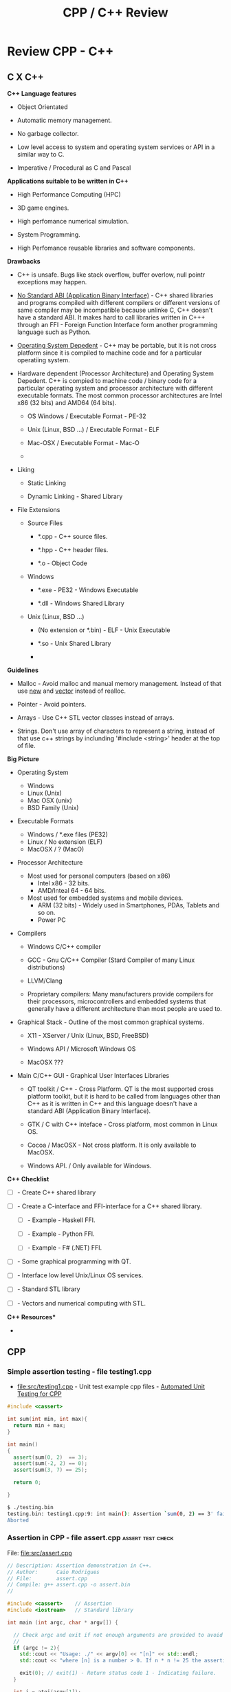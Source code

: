 #+TITLE: CPP / C++ Review
#+DESCRIPTION: cpp/c++ code examples and demonstrations.
#+STARTUP: showall 

* Review CPP - C++
** C X C++

*C++ Language features*

 + Object Orientated

 + Automatic memory management.

 + No garbage collector.

 + Low level access to system and operating system services or API in
   a similar way to C.

 + Imperative / Procedural as C and Pascal


*Applications suitable to be written in C++*

 - High Performance Computing (HPC)

 - 3D game engines.

 - High perfomance numerical simulation.

 - System Programming.

 - High Perfomance reusable libraries and software components.

*Drawbacks*

 + C++ is unsafe. Bugs like stack overflow, buffer overlow, null
   pointr exceptions may happen.

 + _No Standard ABI (Application Binary Interface)_ - C++ shared
   libraries and programs compiled with different compilers or
   different versions of same compiler may be incompatible because
   unlinke C, C++ doesn't have a standard ABI. It makes hard to call
   libraries written in C+++ through an FFI - Foreign Function
   Interface form another programming language such as Python.

 + _Operating System Depedent_ - C++ may be portable, but it is not
   cross platform since it is compiled to machine code and for a
   particular operatiing system.

 + Hardware dependent (Processor Architecture) and Operating System
   Depedent. C++ is compied to machine code / binary code for a
   particular operating system and processor architecture with
   different executable formats. The most common processor
   architectures are Intel x86 (32 bits) and AMD64 (64 bits).

   + OS Windows            / Executable Format - PE-32

   + Unix (Linux, BSD ...) / Executable Format - ELF

   + Mac-OSX               / Executable Format - Mac-O

   +

 + Liking

   + Static Linking

   + Dynamic Linking - Shared Library

 + File Extensions

   + Source Files

     + *.cpp - C++ source files.

     + *.hpp - C++ header files.

     + *.o   - Object Code

   + Windows

     - *.exe - PE32 - Windows Executable

     - *.dll - Windows Shared Library

   + Unix (Linux, BSD ...)

     - (No extension or *.bin) - ELF - Unix Executable

     - *.so - Unix Shared Library

     -


*Guidelines*

 - Malloc - Avoid malloc and manual memory management. Instead of that
   use _new_ and _vector_ instead of realloc.

 - Pointer - Avoid pointers.

 - Arrays - Use C++ STL vector classes instead of arrays.

 - Strings. Don't use array of characters to represent a string,
   instead of that use c++ strings by inclunding '#include <string>'
   header at the top of file.


*Big Picture*

 + Operating System
   - Windows
   - Linux (Unix)
   - Mac OSX (unix)
   - BSD Family (Unix)

 + Executable Formats
   - Windows / *.exe files  (PE32)
   - Linux   / No extension (ELF)
   - MacOSX  / ?            (MacO)

 + Processor Architecture

   - Most used for personal computers (based on x86)
     - Intel x86     - 32 bits.
     - AMD/Inteal 64 - 64 bits.

   - Most used for embedded systems and mobile devices.
     - ARM (32 bits) - Widely used in Smartphones, PDAs, Tablets and
       so on.
     - Power PC

 + Compilers

   + Windows C/C++ compiler

   + GCC - Gnu C/C++ Compiler (Stard Compiler of many Linux distributions)

   + LLVM/Clang

   + Proprietary compilers: Many manufacturers provide compilers for
     their processors, microcontrollers and embedded systems that
     generally have a different architecture than most people are used
     to.

 + Graphical Stack - Outline of the most common graphical systems.

   + X11 - XServer / Unix (Linux, BSD, FreeBSD)

   + Windows API / Microsoft Windows OS

   + MacOSX ???

 + Main C/C++ GUI - Graphical User Interfaces Libraries

   + QT toolkit / C++ - Cross Platform. QT is the most supported cross
     platform toolkit, but it is hard to be called from languages
     other than C++ as it is written in C++ and this language doesn't
     have a standard ABI (Application Binary Interface).

   + GTK / C with C++ inteface - Cross platform, most common in Linux OS.

   + Cocoa / MacOSX - Not cross platform. It is only available to MacOSX.

   + Windows API. / Only available for Windows.


*C++ Checklist*

 - [ ] - Create C++ shared library 

 - [ ] - Create a C-interface and FFI-interface for a C++ shared
   library.

   - [ ] - Example - Haskell FFI.

   - [ ] - Example - Python FFI.

   - [ ] - Example - F# (.NET) FFI.

 - [ ] - Some graphical programming with QT.

 - [ ] - Interface low level Unix/Linux OS services.

 - [ ] - Standard STL library

 - [ ] - Vectors and numerical computing with STL.



*C++ Resources**

 -

** CPP
*** Simple assertion testing - file testing1.cpp
   :PROPERTIES:
   :ID:       106aed05-30af-44c1-b3c1-a360b025ac09
   :END:

 - file:src/testing1.cpp - Unit test example cpp files - [[https://drive.google.com/viewerng/viewer?url%3Dhttp://users.csc.calpoly.edu/~djanzen/tdl/AutomatedUnitTesting.pdf][Automated Unit Testing for CPP]]


#+BEGIN_SRC cpp :tangle src/testing.cpp
#include <cassert>

int sum(int min, int max){
  return min + max;
}

int main()
{
  assert(sum(0, 2)  == 3);
  assert(sum(-2, 2) == 0);
  assert(sum(3, 7) == 25);

  return 0;

}
#+END_SRC


#+BEGIN_SRC sh
$ ./testing.bin
testing.bin: testing1.cpp:9: int main(): Assertion `sum(0, 2) == 3' failed.
Aborted
#+END_SRC

*** Assertion in CPP - file assert.cpp                    :assert:test:check:
   :PROPERTIES:
   :ID:       6796c748-6658-49b1-be2e-ad444af89229
   :END:


File: file:src/assert.cpp

#+BEGIN_SRC cpp :tangle src/assert.cpp
// Description: Assertion demonstration in C++.
// Author:      Caio Rodrigues
// File:        assert.cpp
// Compile: g++ assert.cpp -o assert.bin
//

#include <cassert>    // Assertion
#include <iostream>   // Standard library

int main (int argc, char * argv[]) {

  // Check argc and exit if not enough arguments are provided to avoid segmentation fault.
  //
  if (argc != 2){
    std::cout << "Usage: ./" << argv[0] << "[n]" << std::endl;
    std::cout << "where [n] is a number > 0. If n * n != 25 the assertion fails." << std::endl;

    exit(0); // exit(1) - Return status code 1 - Indicating failure.
  }

  int i = atoi(argv[1]);
  int j = i * i ;

  assert (j == 25);

  std::cout << "continuing" << std::endl;

  exit(0); // exit(0) - Return status code 0 - Indicating success.
}

#+END_SRC

This file demonstrate assertion in C++. If the square of input
argument is not 25 it throws an assertion error.

Compile:

#+BEGIN_SRC sh
$ g++ assert.cpp -o assert.bin
#+END_SRC

*Running:*

No arguments - print help

#+BEGIN_SRC sh
./assert.bin
Usage: ././assert.bin[n]
where [n] is a number > 0. If n * n != 25 the assertion fails.
#+END_SRC

Passing 4 as argument.

#+BEGIN_SRC sh
./assert.bin 4
assert.bin: assert.cpp:24: int main(int, char**): Assertion `j == 25' failed.
#+END_SRC

Passing 10 as argument

#+BEGIN_SRC sh
./assert.bin 10
assert.bin: assert.cpp:24: int main(int, char**): Assertion `j == 25' failed.

#+END_SRC

Passing 5 as argument. 5 * 5 == 25. Ok. The assertion doesn't fail.

#+BEGIN_SRC sh
./assert.bin 5
continuing
#+END_SRC
*** Parse number                                     :atoi:atof:parse:number:
   :PROPERTIES:
   :ID:       170ef7e0-8f02-4bc3-afb6-38b2ee8810d6
   :END:

Shows how to parse number with atoi, atof and so on.

File: file:src/numberParse.cpp

#+BEGIN_SRC cpp :tangle src/numberParse.cpp
// Description: atoi, atof, strtol demonstration.
// Note: Convert string to integer, double and long integer.
// Tags: atoi, atof, strtol
//

#include <cassert>
#include <iostream>

using namespace std;

int main (){

  cout << "\nAtoi - parse int 32 bits" << endl;

  cout << "atoi(\"2342\")    = " << atoi("2342")  << endl;
  cout << "atoi(\"-2323\")   = " << atoi("-2323") << endl;
  cout << "atoi(\"failed\")  = " << atoi("failed") << endl;
  cout << "atoi(\"12xy346\") = " << atoi("12xy346") << endl;

  cout << "\nAtof - parse float/double" << endl;

  cout <<  "atof(\"100.23\")              = "  << atof("100.23") << endl;
  cout <<  "atof(\"-20.015e3\")           = "  << atof("-20.015e3") << endl;
  cout <<  "atof(\"100.134354blablah\")   = "  << atof("100.134354blablah") << endl;
  cout <<  "atof(\"failed0.3123garbage\") = "  << atof("failed0.3123garbage") << endl;

  return 0;
}
#+END_SRC

Running:

#+BEGIN_SRC sh
./g++ numberParse.cpp -o numberParse.bin && ./numberParse.bin

Atoi - parse int 32 bits
atoi("2342")    = 2342
atoi("-2323")   = -2323
atoi("failed")  = 0
atoi("12xy346") = 12

Atof - parse float/double
atof("100.23")              = 100.23
atof("-20.015e3")           = -20015
atof("100.134354blablah")   = 100.134
atof("failed0.3123garbage") = 0
#+END_SRC
*** C++ Functions with Arrays (C-style)
    :PROPERTIES:
    :ID:       a89d5099-af3a-4034-8331-628fe59a0eb7
    :END:

  - [[file:src/arraysFun.cpp][file:src/arraysFun.cpp]]

#+BEGIN_SRC cpp :tangle src/arraysFun.cpp
#include <iostream>  // Basic IO functions
#include <cmath>     // C-math functions such as sqrt, pow ...
#include <cassert>   // Assertions

using namespace std;

// Function prototypes
//---------------------------------//

double scalarProduct   (double [], double [], int);
double vectorSum       (double [], int);
double vectorNorm      (double [], int);
void   printVectorVert (double xs[], int size);

//  Main function
//-------------------------------

int main()
{
  int size = 4 ;
  double v1[] = {1.0, 2.0, 3.0, 4.0} ;
  double v2[] = {3.0, 4.0, 5.0, 6.0} ;

  cout << "\n\nVector v1 = " << endl ;
  printVectorVert(v1, size);

  cout << "\n\nVector v2 = " << endl ;
  printVectorVert(v2, size);

  cout << "\n\nScalar product is = " << scalarProduct(v1, v2, size) << endl;

  cout << "Vector v1 sum is  = " << vectorSum(v1, size) << endl;

  cout << "Vector v2 Norm is = " << vectorNorm(v1, size) << endl;

  assert(scalarProduct(v1, v2, size) == 50.0);

  return 0 ; // Return 0 as status code.
}

//  Functions Implementations
// -------------------------------- //

double scalarProduct(double xs[], double ys[], int size){
  double sum = 0.0;

    for (int i = 0; i <= size -1; i++){
      sum = sum + xs[i] * ys[i];
    }
  return sum;
}

double vectorSum(double xs[], int size){
  double sum = 0.0 ;

  for (int i = 0; i <= size - 1; i++){
    sum = sum + xs[i];
  }
  return sum;
}


double vectorNorm(double xs[], int size){
  double sum = 0.0 ;

  for (int i = 0; i <= size - 1; i++){
    sum = sum + xs[i] * xs[i];
  }
  return sqrt(sum);
}


void printVectorVert(double xs[], int size){
  for (int i = 0; i <= size -1; i++){
    cout << "v[" << i << "] = " << xs[i] << endl ;
  }
}
#+END_SRC

Program output:

#+BEGIN_SRC sh
g++ arraysFun.cpp -o arraysFun.bin && ./arraysFun.bin


Vector v1 =
v[0] = 1
v[1] = 2
v[2] = 3
v[3] = 4


Vector v2 =
v[0] = 3
v[1] = 4
v[2] = 5
v[3] = 6


Scalar product is = 50
Vector v1 sum is  = 10
Vector v2 Norm is = 5.47723


#+END_SRC

*** C++ Strings
    :PROPERTIES:
    :ID:       e11fbf1d-b47a-4151-806b-b5b0c2f99799
    :END:

The c++ string class is better to than the old c-style strings as
arrays of characters because it frees the developer from manual memory
management.

C-style strings

#+BEGIN_SRC C
char name[] = "John";
#+END_SRC

C++ style-strings.

File: [[file:src/cppStrings.cpp][src/cppStrings.cpp]]

#+BEGIN_SRC cpp :tangle src/cppStrings.cpp
  #include <iostream>
  #include <string>
  using namespace std;

  int main()
  {
    string s;

    s = "hello world c++ string" ;
    cout << "s = " << s << endl;

    s += " Append this to string" ;
    cout << "s = " << s << endl;

    return 0;
  }
#+END_SRC

Compiling and running:

#+BEGIN_SRC sh
$ g++ cppStrings.cpp -o cppStrings.bin && ./cppStrings.bin
s = hello world c++ string
s = hello world c++ string Append this to string
#+END_SRC

*** C++ Concrete Data Types (Classes)
    :PROPERTIES:
    :ID:       4699b19e-1282-44bc-9cf3-a5ad8cd6c6cd
    :END:
**** Simple Class
     :PROPERTIES:
     :ID:       98c433c6-fbfa-48c0-82fa-51520b23c872
     :END:

 - File: [[file:src/cppClasses1.cpp][file:src/cppClasses1.cpp]]

#+BEGIN_SRC cpp :tangle src/cppClasses1.cpp

  #include <iostream>
  using namespace std;

  class Date
  {
  public:
    int year, month, day;

    // ---- Public Class Members ----- //

    void showDate();
    void showDate2();
    int  getYear();
    int  getDay();
    int  getMonth();
  };


  void Date::showDate(){
    cout << "Date = " << this->year << "-" << this->month << "-" << this->day << endl;
  }

  void Date::showDate2(){
    cout << "Date = " << year << "-" << month << "-" << day << endl;
  }

  int Date::getYear(){
    return year;
  }

  int Date::getMonth(){
    return month;
  }

  int Date::getDay(){
    return day;
  }

  Date makeDate (int y, int m, int d){
    Date date;
    date.year  = y ;
    date.month = m ;
    date.day   = d ;
    return date;
  }

  void printDate(Date d){
    cout << "Date is " << d.year << "-" << d.month << "-" << d.day << endl;
  }


  int main(){
    Date d;
    d.day   = 10;
    d.month = 4;
    d.year  = 1998;

    cout << "Date (YMD) is = " << d.year << "-" << d.month << "-" << d.day << endl;
    d.showDate();
    d.showDate2();
    printDate(d);

    cout << "Year of date d is  = " << d.getYear() << endl;
    cout << "Month of date d is = " << d.getMonth() << endl;

    printDate(makeDate(1996, 8, 20));

    return 0;
  }
#+END_SRC

Running:

#+BEGIN_SRC sh
$ g++ cppClasses1.cpp -o cppClasses1.bin&& ./cppClasses1.bin
Date (YMD) is = 1998-4-10
Date = 1998-4-10
Date = 1998-4-10
Date is 1998-4-10
Year of date d is  = 1998
Month of date d is = 4
Date is 1996-8-20
#+END_SRC

**** Class with operator overload (vector2D)
     :PROPERTIES:
     :ID:       4bcee82a-e2d8-48c6-b09e-8253b54958ea
     :END:

 - File: [[file:src/cppVector2D.cpp][file:src/cppVector2D.cpp]]

#+BEGIN_SRC cpp :tangle src/cppVector2D.cpp
#include <iostream>
#include <cmath>

using namespace std;

class vector2D
{
private:
  // Private members
  double x;
  double y;
  
public:
  
  // Class constructors 
  vector2D();
  vector2D(double vX, double vY);

  // Getters
  double getX() const;
  double getY() const;

  void print() const;

  void move(double dx, double dy);

  void setPos(double vX, double vY);

  //-- Operators (Binary Functions/ Class members) -- //

  vector2D operator+ (vector2D B);
  vector2D operator- (vector2D B);
  
  vector2D operator* (double factor);
  vector2D operator/ (double factor);
  
};

vector2D::vector2D() {
  x = 0.0;
  y = 0.0; 
}

vector2D::vector2D(double vX, double vY){
  x = vX;
  y = vY;
}

double vector2D::getX() const{
  return x;
}

double vector2D::getY() const{
  return y;
}


void vector2D::move(double dx, double dy){
  x = x + dx;
  y = y + dy;
}


void vector2D::setPos(double vX, double vY)
{
  x = vX;
  y = vY;
}

void vector2D::print() const
{
  cout << "Vector2D (X = " << x << ", Y = " << y << ")" << endl;
}

vector2D vector2D::operator + (vector2D B){
  vector2D res;
  res.x = x + B.x;
  res.y = y + B.y;
  return res;
}


vector2D vector2D::operator - (vector2D B){
  vector2D res;
  res.x = x - B.x;
  res.y = y - B.y;
  return res;
}


vector2D vector2D::operator * (double factor){
  vector2D res;
  res.x = x * factor; 
  res.y = y * factor;
  return res;
}


vector2D vector2D::operator / (double factor){
  vector2D res;
  res.x = x / factor; 
  res.y = y / factor;
  return res;
}



int main(){

  vector2D vA = vector2D();
  vector2D vB = vector2D(10.23, -8.63);

  vA.print();
  vA.move(2.0, 3.0);
  vA.print();
  
  vB.print();
  vB.move(2.0, 3.0);
  vB.print();

  cout << "\n(1) Vc = vA + vB = " << endl;
  vector2D vC = vA + vB;
  vC.print();

  cout << "\n(2) Vc = vA + vB = " << endl;  
  (vA + vB).print();

  cout << "\n(3) vB * 3.0 = " << endl;
  (vB * 3.0).print();
  
  cout << "\n(4) (vA + vB) / 2.0 = " << endl;
  vector2D vD = (vB + vB) / 2.0 ;
  vD.print();


  // ----------- Pointer Tests ------------------ // 

  vector2D * vp ;

  vp = & vB ;  // Assign pointer to address of vector vB.

  cout  << "\n\nPointer address = " << vp << endl ;


  cout << "\nvp->print()   = " << endl;
  vp->print();

  cout << "\n(*vp).print() = " << endl;  
  (*vp).print();

  cout << "\nvector2D m = *vp; m.print(); = " << endl;  
  vector2D m = *vp;  
  m.print();
  
  return 0;
}

#+END_SRC

Running:

#+BEGIN_SRC sh1
$ g++ cppVector2D.cpp -o cppVector2D.bin && ./cppVector2D.bin
Vector2D (X = 0, Y = 0)
Vector2D (X = 2, Y = 3)
Vector2D (X = 10.23, Y = -8.63)
Vector2D (X = 12.23, Y = -5.63)

(1) Vc = vA + vB = 
Vector2D (X = 14.23, Y = -2.63)

(2) Vc = vA + vB = 
Vector2D (X = 14.23, Y = -2.63)

(3) vB * 3.0 = 
Vector2D (X = 36.69, Y = -16.89)

(4) (vA + vB) / 2.0 = 
Vector2D (X = 12.23, Y = -5.63)


Pointer address = 0x7fffa50cb390

vp->print()   = 
Vector2D (X = 12.23, Y = -5.63)

(*vp).print() = 
Vector2D (X = 12.23, Y = -5.63)

vector2D m = *vp; m.print(); = 
Vector2D (X = 12.23, Y = -5.63)


#+END_SRC


** Linux - Only
*** Show glibc - file glibc-version.c 

 - file:src/glibc-version.c

Source:

#+BEGIN_SRC c
  /*
  Description: Show glibc Version. 
  OS:          Linux only 

  Compile with:

   $ gcc glibc-version.c -o glibc-version.bin && ./glibc-version.bin 
   glibc version: 2.24

   ,*/
  #include <stdio.h>
  #include <stdlib.h>
  #include <gnu/libc-version.h>

  int main(int argc, char *argv[]) {
    printf("glibc version: %s\n", gnu_get_libc_version());
  }

#+END_SRC

Compile:

#+BEGIN_SRC sh
 gcc glibc-version.c -o glibc-version.bin 
#+END_SRC

Run:

#+BEGIN_SRC sh 
  $ ./src/glibc-version.bin 
  glibc version: 2.24
#+END_SRC
